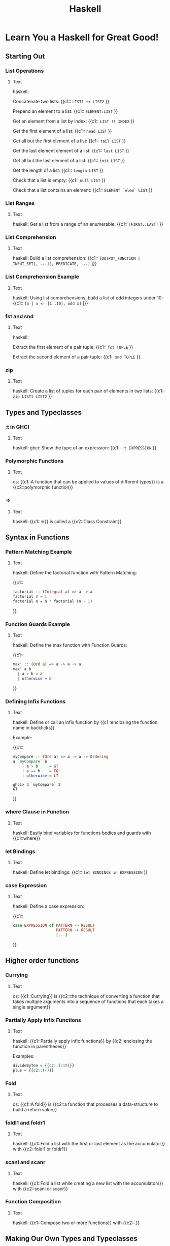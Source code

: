 #+TITLE: Haskell
#+PROPERTY: ANKI_DECK CS

* Learn You a Haskell for Great Good!
:LOGBOOK:
CLOCK: [2022-03-18 Fri 17:13]--[2022-03-18 Fri 20:13] =>  3:00
CLOCK: [2022-02-08 Tue 18:20]--[2022-02-08 Tue 20:20] =>  2:00
CLOCK: [2022-02-07 Mon 11:12]--[2022-02-07 Mon 13:12] =>  2:00
CLOCK: [2022-01-20 Thu 17:46]--[2022-01-20 Thu 18:46] =>  1:00
CLOCK: [2022-01-19 Wed 14:22]--[2022-01-19 Wed 16:22] =>  2:00
CLOCK: [2022-01-18 Tue 16:48]--[2022-01-18 Tue 17:48] =>  1:00
CLOCK: [2022-01-17 Mon 16:14]--[2022-01-17 Mon 17:14] =>  1:00
CLOCK: [2022-01-16 Sun 19:44]--[2022-01-16 Sun 20:44] =>  1:00
CLOCK: [2022-01-12 Wed 17:25]--[2022-01-12 Wed 18:25] =>  1:00
CLOCK: [2022-01-07 Fri 19:22]--[2022-01-07 Fri 20:22] =>  1:00
CLOCK: [2022-01-11 Tue 17:09]--[2022-01-11 Tue 18:09] =>  1:00
CLOCK: [2022-01-04 Tue 15:24]--[2022-01-04 Tue 17:24] =>  2:00
CLOCK: [2021-12-29 Wed 19:00]--[2021-12-29 Wed 20:00] =>  1:00
CLOCK: [2021-12-29 Wed 14:08]--[2021-12-29 Wed 16:08] =>  2:00
CLOCK: [2021-12-28 Tue 13:17]--[2021-12-28 Tue 15:17] =>  2:00
CLOCK: [2021-12-28 Tue 10:22]--[2021-12-28 Tue 12:22] =>  2:00
CLOCK: [2021-12-21 Tue 15:36]--[2021-12-21 Tue 17:36] =>  2:00
CLOCK: [2021-12-17 Fri 14:49]--[2021-12-17 Fri 16:49] =>  2:00
CLOCK: [2021-12-17 Fri 11:46]--[2021-12-17 Fri 13:46] =>  2:00
CLOCK: [2021-11-01 Mon 11:44]--[2021-11-01 Mon 12:44] =>  1:00
CLOCK: [2021-10-22 Fri 15:53]--[2021-10-22 Fri 17:53] =>  2:00
CLOCK: [2021-10-22 Fri 13:00]--[2021-10-22 Fri 15:00] =>  2:00
CLOCK: [2021-10-20 Wed 17:38]--[2021-10-20 Wed 18:38] =>  1:00
CLOCK: [2021-10-20 Wed 14:36]--[2021-10-20 Wed 16:36] =>  2:00
CLOCK: [2021-10-20 Wed 09:33]--[2021-10-20 Wed 11:33] =>  2:00
CLOCK: [2021-10-18 Mon 16:59]--[2021-10-18 Mon 18:59] =>  2:00
CLOCK: [2021-10-18 Mon 14:06]--[2021-10-18 Mon 16:06] =>  2:00
CLOCK: [2021-10-13 Wed 16:37]--[2021-10-13 Wed 18:37] =>  2:00
CLOCK: [2021-10-13 Wed 14:01]--[2021-10-13 Wed 16:01] =>  2:00
CLOCK: [2021-10-11 Mon 16:53]--[2021-10-11 Mon 18:53] =>  2:00
CLOCK: [2021-10-11 Mon 13:29]--[2021-10-11 Mon 15:29] =>  2:00
CLOCK: [2021-10-06 Wed 13:31]--[2021-10-06 Wed 15:31] =>  2:00
CLOCK: [2021-10-04 Mon 17:02]--[2021-10-04 Mon 18:02] =>  1:00
CLOCK: [2021-10-04 Mon 13:54]--[2021-10-04 Mon 15:54] =>  2:00
CLOCK: [2021-09-02 Thu 17:00]--[2021-09-02 Thu 18:00] =>  1:00
CLOCK: [2021-09-02 Thu 12:15]--[2021-09-02 Thu 14:15] =>  2:00
CLOCK: [2021-08-31 Tue 20:11]--[2021-08-31 Tue 22:11] =>  2:00
CLOCK: [2021-08-31 Tue 14:47]--[2021-08-31 Tue 16:47] =>  2:00
CLOCK: [2021-08-31 Tue 11:05]--[2021-08-31 Tue 13:05] =>  2:00
CLOCK: [2021-08-29 Sun 15:42]--[2021-08-29 Sun 17:42] =>  2:00
CLOCK: [2021-08-29 Sun 10:19]--[2021-08-29 Sun 12:19] =>  2:00
CLOCK: [2021-08-27 Fri 19:05]--[2021-08-27 Fri 21:05] =>  2:00
CLOCK: [2021-08-26 Thu 17:05]--[2021-08-26 Thu 18:05] =>  1:00
CLOCK: [2021-08-26 Thu 14:08]--[2021-08-26 Thu 15:08] =>  1:00
:END:

** Starting Out
*** List Operations
:PROPERTIES:
:ANKI_NOTE_TYPE: Cloze
:ANKI_NOTE_ID: 1629990405082
:END:

**** Text

haskell:

Concatenate two lists: {{c1:: ~LIST1 ++ LIST2~ }}

Prepend an element to a list: {{c1:: ~ELEMENT:LIST~ }}

Get an element from a list by index: {{c1:: ~LIST !! INDEX~ }}

Get the first element of a list: {{c1:: ~head LIST~ }}

Get all but the first element of a list: {{c1:: ~tail LIST~ }}

Get the last element element of a list: {{c1:: ~last LIST~ }}

Get all but the last element of a list: {{c1:: ~init LIST~ }}

Get the length of a list: {{c1:: ~length LIST~ }}

Check that a list is empty: {{c1:: ~null LIST~ }}

Check that a list contains an element: {{c1:: ~ELEMENT `elem` LIST~ }}

*** List Ranges
:PROPERTIES:
:ANKI_NOTE_TYPE: Cloze
:ANKI_NOTE_ID: 1630090569411
:END:

**** Text

haskell: Get a list from a range of an enumerable: {{c1:: ~[FIRST..LAST]~ }}

*** List Comprehension
:PROPERTIES:
:ANKI_NOTE_TYPE: Cloze
:ANKI_NOTE_ID: 1630090569542
:END:

**** Text

haskell: Build a list comprehension:
{{c1:: ~[OUTPUT_FUNCTION | INPUT_SET[, ...][, PREDICATE, ...]~ ]}}

*** List Comprehension Example
:PROPERTIES:
:ANKI_NOTE_TYPE: Cloze
:ANKI_NOTE_ID: 1630090569654
:END:

**** Text

haskell: Using list comprehensions, build a list of odd integers under 10:
{{c1:: ~[x | x <- [1..10], odd x]~ ]}}

*** fst and snd
:PROPERTIES:
:ANKI_NOTE_TYPE: Cloze
:ANKI_NOTE_ID: 1630090569772
:END:

**** Text

haskell:

Extract the first element of a pair tuple: {{c1:: ~fst TUPLE~ }}

Extract the second element of a pair tuple: {{c1:: ~snd TUPLE~ }}

*** zip
:PROPERTIES:
:ANKI_NOTE_TYPE: Cloze
:ANKI_NOTE_ID: 1630090569881
:END:

**** Text

haskell: Create a list of tuples for each pair of elements in two lists: {{c1:: ~zip LIST1 LIST2~ }}

** Types and Typeclasses
*** :t in GHCI
:PROPERTIES:
:ANKI_NOTE_TYPE: Cloze
:ANKI_NOTE_ID: 1630090569994
:END:

**** Text

haskell: ghci: Show the type of an expression: {{c1:: ~:t EXPRESSION~ }}

*** Polymorphic Functions
:PROPERTIES:
:ANKI_NOTE_TYPE: Cloze
:ANKI_NOTE_ID: 1630090570082
:END:

**** Text

cs: {{c1::A function that can be applied to values of different types}} is a {{c2::polymorphic
function}}

*** =>
:PROPERTIES:
:ANKI_NOTE_TYPE: Cloze
:ANKI_NOTE_ID: 1630250859771
:END:

**** Text

haskell: {{c1::=>}} is called a {{c2::Class Constraint}}

** Syntax in Functions
*** Pattern Matching Example
:PROPERTIES:
:ANKI_NOTE_TYPE: Cloze
:ANKI_NOTE_ID: 1630250860043
:END:

**** Text

haskell: Define the factorial function with Pattern Matching:

{{c1::
#+BEGIN_SRC haskell
factorial :​: (Integral a) => a -> a
factorial 0 = 1
factorial n = n * factorial (n - 1)
#+END_SRC
}}

*** Function Guards Example
:PROPERTIES:
:ANKI_NOTE_TYPE: Cloze
:ANKI_NOTE_ID: 1630250860174
:END:

**** Text

haskell: Define the max function with Function Guards:

{{c1::
#+BEGIN_SRC haskell
max' :​: (Ord a) => a -> a -> a
max' a b
  | a > b = a
  | otherwise = b
#+END_SRC
}}

*** Defining Infix Functions
:PROPERTIES:
:ANKI_NOTE_TYPE: Cloze
:ANKI_NOTE_ID: 1634124263624
:END:

**** Text

haskell: Define or call an infix function by {{c1::enclosing the function name in backticks}}

Example:

{{c1::
#+BEGIN_SRC haskell
myCompare :​: (Ord a) => a -> a -> Ordering
a `myCompare` b
    | a > b     = GT
    | a == b    = EQ
    | otherwise = LT
#+END_SRC

#+BEGIN_SRC
ghci> 3 `myCompare` 2
GT
#+END_SRC
}}

*** where Clause in Function
:PROPERTIES:
:ANKI_NOTE_TYPE: Cloze
:ANKI_NOTE_ID: 1630250860290
:END:

**** Text

haskell: Easily bind variables for functions bodies and guards with {{c1::where}}

*** let Bindings
:PROPERTIES:
:ANKI_NOTE_TYPE: Cloze
:ANKI_NOTE_ID: 1630250860393
:END:

**** Text

haskell: Define let bindings: {{c1:: ~let BINDINGS in EXPRESSION~ }}

*** case Expression
:PROPERTIES:
:ANKI_NOTE_TYPE: Cloze
:ANKI_NOTE_ID: 1630250860526
:END:

**** Text

haskell: Define a case expression:

{{c1::
#+BEGIN_SRC haskell
case EXPRESSION of PATTERN -> RESULT
                   PATTERN -> RESULT
                   [...]
#+END_SRC
}}

** Higher order functions
*** Currying
:PROPERTIES:
:ANKI_NOTE_TYPE: Cloze
:ANKI_NOTE_ID: 1630250860661
:END:

**** Text

cs: {{c1::Currying}} is {{c2::the technique of converting a function that takes multiple arguments
into a sequence of functions that each takes a single argument}}

*** Partially Apply Infix Functions
:PROPERTIES:
:ANKI_NOTE_TYPE: Cloze
:ANKI_NOTE_ID: 1630250860959
:END:

**** Text

haskell: {{c1::Partially apply infix functions}} by {{c2::enclosing the function in parentheses}}

Examples:

#+BEGIN_SRC haskell
divideByTen = {{c2::(/10)}}
plus = {{c2::(+)}}
#+END_SRC

*** Fold
:PROPERTIES:
:ANKI_NOTE_TYPE: Cloze
:ANKI_NOTE_ID: 1630440509351
:END:

**** Text

cs: {{c1::A fold}} is {{c2::a function that processes a data-structure to build a return value}}

*** foldl1 and foldr1
:PROPERTIES:
:ANKI_NOTE_TYPE: Cloze
:ANKI_NOTE_ID: 1630440509657
:END:

**** Text

haskell: {{c1::Fold a list with the first or last element as the accumulator}} with {{c2::foldl1
or foldr1}}

*** scanl and scanr
:PROPERTIES:
:ANKI_NOTE_TYPE: Cloze
:ANKI_NOTE_ID: 1630440509782
:END:

**** Text

haskell: {{c1::Fold a list while creating a new list with the accumulators}} with {{c2::scanl or
scanr}}

*** Function Composition
:PROPERTIES:
:ANKI_NOTE_TYPE: Cloze
:ANKI_NOTE_ID: 1630931186682
:END:

**** Text

haskell: {{c1::Compose two or more functions}} with {{c2::.}}

** Making Our Own Types and Typeclasses
*** Defining a Type
:PROPERTIES:
:ANKI_NOTE_TYPE: Cloze
:ANKI_NOTE_ID: 1633972350631
:END:

**** Text

haskell: Define the Bool type: {{c1:: ~data Bool = True | False~ }}

*** Type Value Constructors
:PROPERTIES:
:ANKI_NOTE_TYPE: Cloze
:ANKI_NOTE_ID: 1633972350803
:END:

**** Text

haskell: In ~data Bool = True | False~, ~True~ and ~False~ are called {{c1::Value Constructors}}

*** Defining a Type With Record Syntax
:PROPERTIES:
:ANKI_NOTE_TYPE: Cloze
:ANKI_NOTE_ID: 1633972351110
:END:

**** Text

haskell: Define a Person type with a first and last name and with record syntax:

{{c1::
#+BEGIN_SRC haskell
data Person = Person { firstname :​: String
                     , lastname :​: String
                     } deriving (Show)
#+END_SRC
}}

*** Type Constructors
:PROPERTIES:
:ANKI_NOTE_TYPE: Cloze
:ANKI_NOTE_ID: 1633972351293
:END:

**** Text

haskell: In ~data Maybe a = Nothing | Just a~, ~Maybe~ is called a {{c1::Type Constructor}}

*** Type Alias
:PROPERTIES:
:ANKI_NOTE_TYPE: Cloze
:ANKI_NOTE_ID: 1633972351444
:END:

**** Text

haskell: Alias a type with {{c1:: ~type ALIAS = ORIGINAL_TYPE~ }}

*** Either Type
:PROPERTIES:
:ANKI_NOTE_TYPE: Cloze
:ANKI_NOTE_ID: 1633972351593
:END:

**** Text

haskell: By convention, in the Either type, the errors use the {{c1::Left}} value constructor while
the results use the {{c1::Right}} value constructor

{{c1::Mnemonic: "right" also means "correct"}}

*** Typeclass Example
:PROPERTIES:
:ANKI_NOTE_TYPE: Cloze
:ANKI_NOTE_ID: 1634204470620
:END:

**** Text

haskell: Define the Eq typeclass:

{{c1::
#+BEGIN_SRC haskell
class Eq a where
    (==) :​: a -> a -> Bool
    (/=) :​: a -> a -> Bool
    x == y = not (x /= y)
    x /= y = not (x == y)
#+END_SRC
}}

*** Instance of Typeclass Example
:PROPERTIES:
:ANKI_NOTE_TYPE: Cloze
:ANKI_NOTE_ID: 1634204470750
:END:

**** Text

haskell: Make ~data TrafficLight = Red | Yellow | Green~ an instance of the Eq typeclass:

{{c1::
#+BEGIN_SRC haskell
instance Eq TrafficLight where
    Red == Red = True
    Green == Green = True
    Yellow == Yellow = True
    _ == _ = False
#+END_SRC
}}

*** :i in GHCi
:PROPERTIES:
:ANKI_NOTE_TYPE: Cloze
:ANKI_NOTE_ID: 1634204470884
:END:

**** Text

haskell: ghci: Get typeclasses' functions and instances: {{c1:: ~:i TYPE|TYPECLASS~ }}

*** Functor in CS
:PROPERTIES:
:ANKI_NOTE_TYPE: Cloze
:ANKI_NOTE_ID: 1634566571508
:END:

**** Text

cs: A Functor is a {{c1::type that can have a function applied to its value without changing the
type}}

*** Functor in Haskell
:PROPERTIES:
:ANKI_NOTE_TYPE: Cloze
:ANKI_NOTE_ID: 1634566571679
:END:

**** Text

haskell: A Functor is a type that implements {{c1::fmap}}

*** :k in GHCi
:PROPERTIES:
:ANKI_NOTE_TYPE: Cloze
:ANKI_NOTE_ID: 1634204470984
:END:

**** Text

haskell: ghci: Get the kind of a type: {{c1:: ~:k TYPE~ }}

** Input and Output
*** IO Actions in do Blocks
:PROPERTIES:
:ANKI_NOTE_TYPE: Cloze
:ANKI_NOTE_ID: 1644232249057
:END:

**** Text

haskell: Read and print a string:

{{c1::
#+BEGIN_SRC haskell
main = do
  string <- getLine
  putStrLn string
#+END_SRC
}}

*** Result of a do Block
:PROPERTIES:
:ANKI_NOTE_TYPE: Cloze
:ANKI_NOTE_ID: 1644232249126
:END:

**** Text

haskell: The result of a do block is the {{c1::result of the last action in the block}}

*** Bind Monad To A Name
:PROPERTIES:
:ANKI_NOTE_TYPE: Cloze
:ANKI_NOTE_ID: 1644232249176
:END:

**** Text

haskell: Bind a monad to a name: {{c1:: ~NAME <- MONAD~ }}

*** return
:PROPERTIES:
:ANKI_NOTE_TYPE: Cloze
:ANKI_NOTE_ID: 1644232249329
:END:

**** Text

haskell: Inject a value in a monad: {{c1:: ~return VALUE~ }}

*** let Bindings
:PROPERTIES:
:ANKI_NOTE_TYPE: Cloze
:ANKI_NOTE_ID: 1644232249399
:END:

**** Text

haskell: Bind variables in ~do~ contexts:

{{c1::
#+BEGIN_SRC haskell
main = do
  let var1 = value
      var2 = value
#+END_SRC
}}

*** sequence
:PROPERTIES:
:ANKI_NOTE_TYPE: Cloze
:ANKI_NOTE_ID: 1644232249450
:END:

**** Text

haskell: Transform a list of IO actions in a single IO action: {{c1::sequence [ACTION1, ACTION2]}}

*** mapM
:PROPERTIES:
:ANKI_NOTE_TYPE: Cloze
:ANKI_NOTE_ID: 1644232249530
:END:

**** Text

haskell: Map a function over a list and sequence that list: {{c1::mapM FUNCTION LIST}}

** Functors, Applicative Functors and Monoids
*** Functor Laws
:PROPERTIES:
:ANKI_NOTE_TYPE: Cloze
:ANKI_NOTE_ID: 1647557163666
:END:

**** Text

haskell: The functor laws are:
{{c1::
- fmap id FUNCTOR = id FUNCTOR
- fmap (f . g) FUNCTOR = fmap f (fmap g FUNCTOR)
}}

*** Applicative
:PROPERTIES:
:ANKI_NOTE_TYPE: Cloze
:ANKI_NOTE_ID: 1647557163773
:END:

**** Text

haskell: An applicative is a type that implements {{c1::pure and <*>}}

*** <*>
:PROPERTIES:
:ANKI_NOTE_TYPE: Cloze
:ANKI_NOTE_ID: 1647557163847
:END:

**** Text

haskell: {{c1::Apply a function in an applicative to a value in an applicative}} = {{c2::<*>}}

*** <$>
:PROPERTIES:
:ANKI_NOTE_TYPE: Cloze
:ANKI_NOTE_ID: 1647557163926
:END:

**** Text

haskell: {{c1::f <$> x}} = {{c2::fmap f x}}

*** (,)
:PROPERTIES:
:ANKI_NOTE_TYPE: Cloze
:ANKI_NOTE_ID: 1647557164196
:END:

**** Text

haskell: {{c1::(,)}} = {{c2::\x y -> (x,y)}}

*** liftA2
:PROPERTIES:
:ANKI_NOTE_TYPE: Cloze
:ANKI_NOTE_ID: 1647557165004
:END:

**** Text

haskell: {{c1::liftA2 f x y}} = {{c2::(fmap f x) <*> y}}

*** Monoid
:PROPERTIES:
:ANKI_NOTE_TYPE: Cloze
:ANKI_NOTE_ID: 1647872798703
:END:

**** Text

haskell: A moinoid is a type that implements {{c1::mempty, mappend and mconcat}}

*** Monoid Laws
:PROPERTIES:
:ANKI_NOTE_TYPE: Cloze
:ANKI_NOTE_ID: 1647872798828
:END:

**** Text

haskell: The monoid laws are:
{{c1::
- mempty `mappend` x = x
- x `mappend` mempty = x
- (x `mappend` y) `mappend` z = x `mappend` (y `mappend` z)
}}

*** <>
:PROPERTIES:
:ANKI_NOTE_TYPE: Cloze
:ANKI_NOTE_ID: 1647872799122
:END:

**** Text

haskell: {{c1::<>}} = {{c2::mappend}}

